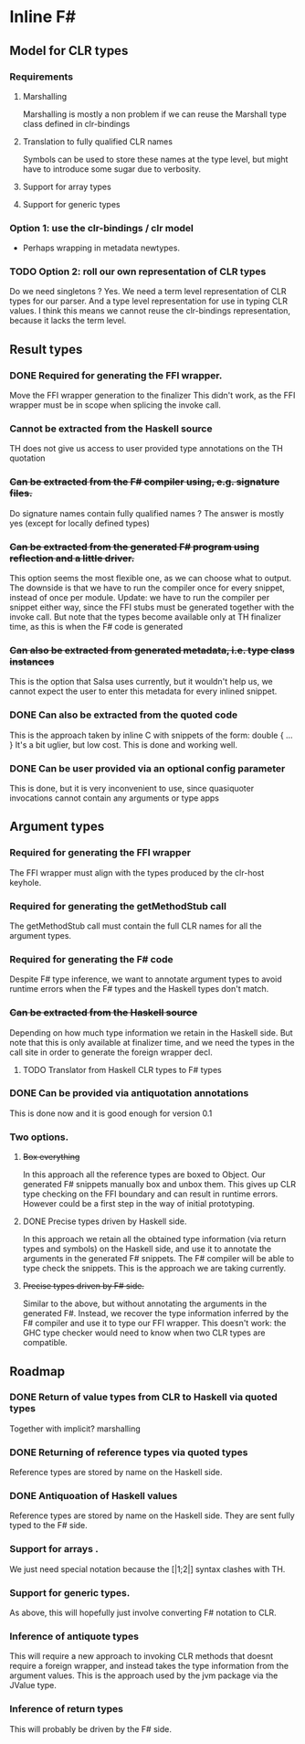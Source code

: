 * Inline F#
** Model for CLR types
*** Requirements
**** Marshalling
     Marshalling is mostly a non problem if we can reuse the Marshall type class defined in clr-bindings
**** Translation to fully qualified CLR names
     Symbols can be used to store these names at the type level, but might have to introduce some sugar due to verbosity.
**** Support for array types
**** Support for generic types
*** Option 1: use the clr-bindings / clr model
    - Perhaps wrapping in metadata newtypes.
*** TODO Option 2: roll our own representation of CLR types
    Do we need singletons ? Yes.
    We need a term level representation of CLR types for our parser.
    And a type level representation for use in typing CLR values.
    I think this means we cannot reuse the clr-bindings representation, because it lacks the term level.
** Result types
*** DONE Required for generating the FFI wrapper.
    CLOSED: [2017-04-02 Sun 18:04]
    Move the FFI wrapper generation to the finalizer
    This didn't work, as the FFI wrapper must be in scope when splicing the invoke call.
*** Cannot be extracted from the Haskell source
    TH does not give us access to user provided type annotations on the TH quotation
*** +Can be extracted from the F# compiler using, e.g. signature files.+
    Do signature names contain fully qualified names ?
    The answer is mostly yes (except for locally defined types)
*** +Can be extracted from the generated F# program using reflection and a little driver.+
    This option seems the most flexible one, as we can choose what to output.
    The downside is that we have to run the compiler once for every snippet, instead of once per module.
    Update: we have to run the compiler per snippet either way,
    since the FFI stubs must be generated together with the invoke call.
    But note that the types become available only at TH finalizer time, as this is when the F# code is generated
*** +Can also be extracted from generated metadata, i.e. type class instances+
    This is the option that Salsa uses currently, but it wouldn't help us,
    we cannot expect the user to enter this metadata for every inlined snippet.
*** DONE Can also be extracted from the quoted code
    CLOSED: [2017-04-06 Thu 22:41]
    This is the approach taken by inline C with snippets of the form:
      double { 
         ... 
         }
    It's a bit uglier, but low cost. This is done and working well.
*** DONE Can be user provided via an optional config parameter
    CLOSED: [2017-04-02 Sun 18:01]
    This is done, but it is very inconvenient to use, 
    since quasiquoter invocations cannot contain any arguments or type apps
** Argument types
*** Required for generating the FFI wrapper
    The FFI wrapper must align with the types produced by the clr-host keyhole.
*** Required for generating the getMethodStub call
    The getMethodStub call must contain the full CLR names for all the argument types.
*** Required for generating the F# code
    Despite F# type inference, we want to annotate argument types to avoid runtime errors when the F# types and the Haskell types don't match.
*** +Can be extracted from the Haskell source+
    Depending on how much type information we retain in the Haskell side.
    But note that this is only available at finalizer time, and we need the types in the call site in order to generate the foreign wrapper decl.
**** TODO Translator from Haskell CLR types to F# types
*** DONE Can be provided via antiquotation annotations
    CLOSED: [2017-04-13 Thu 21:36]
    This is done now and it is good enough for version 0.1
*** Two options.
**** +Box everything+
     In this approach all the reference types are boxed to Object. Our generated F# snippets manually box and unbox them.
     This gives up CLR type checking on the FFI boundary and can result in runtime errors.
     However could be a first step in the way of initial prototyping.
**** DONE Precise types driven by Haskell side.
     CLOSED: [2017-04-13 Thu 21:36]
     In this approach we retain all the obtained type information (via return types and symbols) on the Haskell side,
     and use it to annotate the arguments in the generated F# snippets.
     The F# compiler will be able to type check the snippets.
     This is the approach we are taking currently.
**** +Precise types driven by F# side.+
     Similar to the above, but without annotating the arguments in the generated F#.
     Instead, we recover the type information inferred by the F# compiler and use it 
     to type our FFI wrapper. 
     This doesn't work: the GHC type checker would need to know when two CLR types are compatible.
** Roadmap
*** DONE Return of value types from CLR to Haskell via quoted types
    CLOSED: [2017-04-13 Thu 21:38]
    Together with implicit? marshalling
*** DONE Returning of reference types via quoted types
    CLOSED: [2017-04-13 Thu 21:39]
    Reference types are stored by name on the Haskell side.
*** DONE Antiquoation of Haskell values 
    CLOSED: [2017-04-13 Thu 21:39]
    Reference types are stored by name on the Haskell side.
    They are sent fully typed to the F# side.
*** Support for arrays .
    We just need special notation because the [|1;2|] syntax clashes with TH.
*** Support for generic types.
    As above, this will hopefully just involve converting F# notation to CLR.
*** Inference of antiquote types
    This will require a new approach to invoking CLR methods that doesnt require a foreign wrapper,
    and instead takes the type information from the argument values. 
    This is the approach used by the jvm package via the JValue type. 
*** Inference of return types
    This will probably be driven by the F# side.
